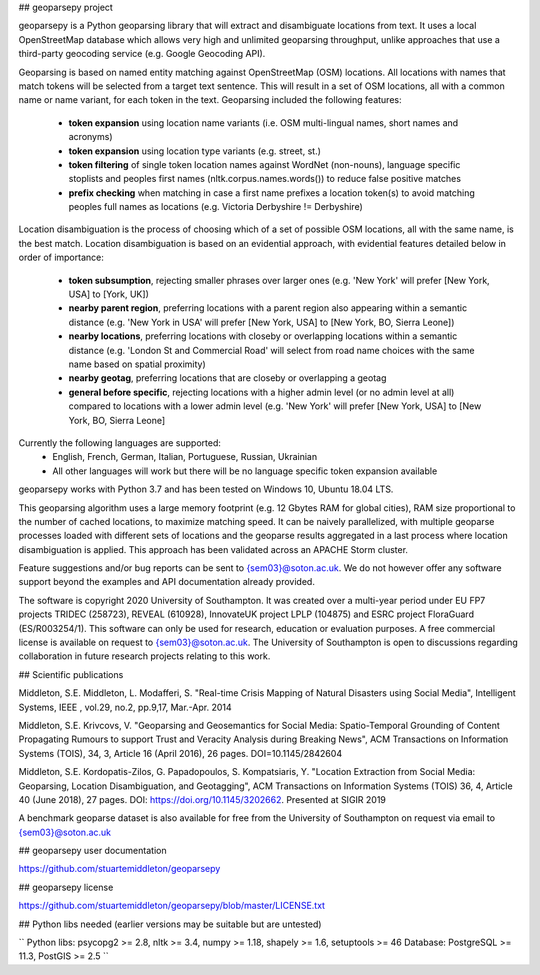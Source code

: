 ## geoparsepy project

geoparsepy is a Python geoparsing library that will extract and disambiguate locations from text. It uses a local OpenStreetMap database which allows very high and unlimited geoparsing throughput, unlike approaches that use a third-party geocoding service (e.g.  Google Geocoding API).

Geoparsing is based on named entity matching against OpenStreetMap (OSM) locations. All locations with names that match tokens will be selected from a target text sentence. This will result in a set of OSM locations, all with a common name or name variant, for each token in the text. Geoparsing included the following features:

  * **token expansion** using location name variants (i.e. OSM multi-lingual names, short names and acronyms)
  * **token expansion** using location type variants (e.g. street, st.)
  * **token filtering** of single token location names against WordNet (non-nouns), language specific stoplists and peoples first names (nltk.corpus.names.words()) to reduce false positive matches
  * **prefix checking** when matching in case a first name prefixes a location token(s) to avoid matching peoples full names as locations (e.g. Victoria Derbyshire != Derbyshire)

Location disambiguation is the process of choosing which of a set of possible OSM locations, all with the same name, is the best match. Location disambiguation is based on an evidential approach, with evidential features detailed below in order of importance:

  * **token subsumption**, rejecting smaller phrases over larger ones (e.g. 'New York' will prefer [New York, USA] to [York, UK])
  * **nearby parent region**, preferring locations with a parent region also appearing within a semantic distance (e.g. 'New York in USA' will prefer [New York, USA] to [New York, BO, Sierra Leone])
  * **nearby locations**, preferring locations with closeby or overlapping locations within a semantic distance (e.g. 'London St and Commercial Road' will select from road name choices with the same name based on spatial proximity)
  * **nearby geotag**, preferring locations that are closeby or overlapping a geotag
  * **general before specific**, rejecting locations with a higher admin level (or no admin level at all) compared to locations with a lower admin level (e.g. 'New York' will prefer [New York, USA] to [New York, BO, Sierra Leone]

Currently the following languages are supported:
  * English, French, German, Italian, Portuguese, Russian, Ukrainian
  * All other languages will work but there will be no language specific token expansion available

geoparsepy works with Python 3.7 and has been tested on Windows 10, Ubuntu 18.04 LTS.

This geoparsing algorithm uses a large memory footprint (e.g. 12 Gbytes RAM for global cities), RAM size proportional to the number of cached locations, to maximize matching speed. It can be naively parallelized, with multiple geoparse processes loaded with different sets of locations and the geoparse results aggregated in a last process where location disambiguation is applied. This approach has been validated across an APACHE Storm cluster.

Feature suggestions and/or bug reports can be sent to {sem03}@soton.ac.uk. We do not however offer any software support beyond the examples and API documentation already provided.

The software is copyright 2020 University of Southampton. It was created over a multi-year period under EU FP7 projects TRIDEC (258723), REVEAL (610928), InnovateUK project LPLP (104875) and ESRC project FloraGuard (ES/R003254/1). This software can only be used for research, education or evaluation purposes. A free commercial license is available on request to {sem03}@soton.ac.uk. The University of Southampton is open to discussions regarding collaboration in future research projects relating to this work.


## Scientific publications

Middleton, S.E. Middleton, L. Modafferi, S. "Real-time Crisis Mapping of Natural Disasters using Social Media", Intelligent Systems, IEEE , vol.29, no.2, pp.9,17, Mar.-Apr. 2014

Middleton, S.E. Krivcovs, V. "Geoparsing and Geosemantics for Social Media: Spatio-Temporal Grounding of Content Propagating Rumours to support Trust and Veracity Analysis during Breaking News", ACM Transactions on Information Systems (TOIS), 34, 3, Article 16 (April 2016), 26 pages. DOI=10.1145/2842604 

Middleton, S.E. Kordopatis-Zilos, G. Papadopoulos, S. Kompatsiaris, Y. "Location Extraction from Social Media: Geoparsing, Location Disambiguation, and Geotagging", ACM Transactions on Information Systems (TOIS) 36, 4, Article 40 (June 2018), 27 pages. DOI: https://doi.org/10.1145/3202662. Presented at SIGIR 2019

A benchmark geoparse dataset is also available for free from the University of Southampton on request via email to {sem03}@soton.ac.uk


## geoparsepy user documentation

https://github.com/stuartemiddleton/geoparsepy

## geoparsepy license

https://github.com/stuartemiddleton/geoparsepy/blob/master/LICENSE.txt


## Python libs needed (earlier versions may be suitable but are untested)

``
Python libs: psycopg2 >= 2.8, nltk >= 3.4, numpy >= 1.18, shapely >= 1.6, setuptools >= 46
Database: PostgreSQL >= 11.3, PostGIS >= 2.5
``

